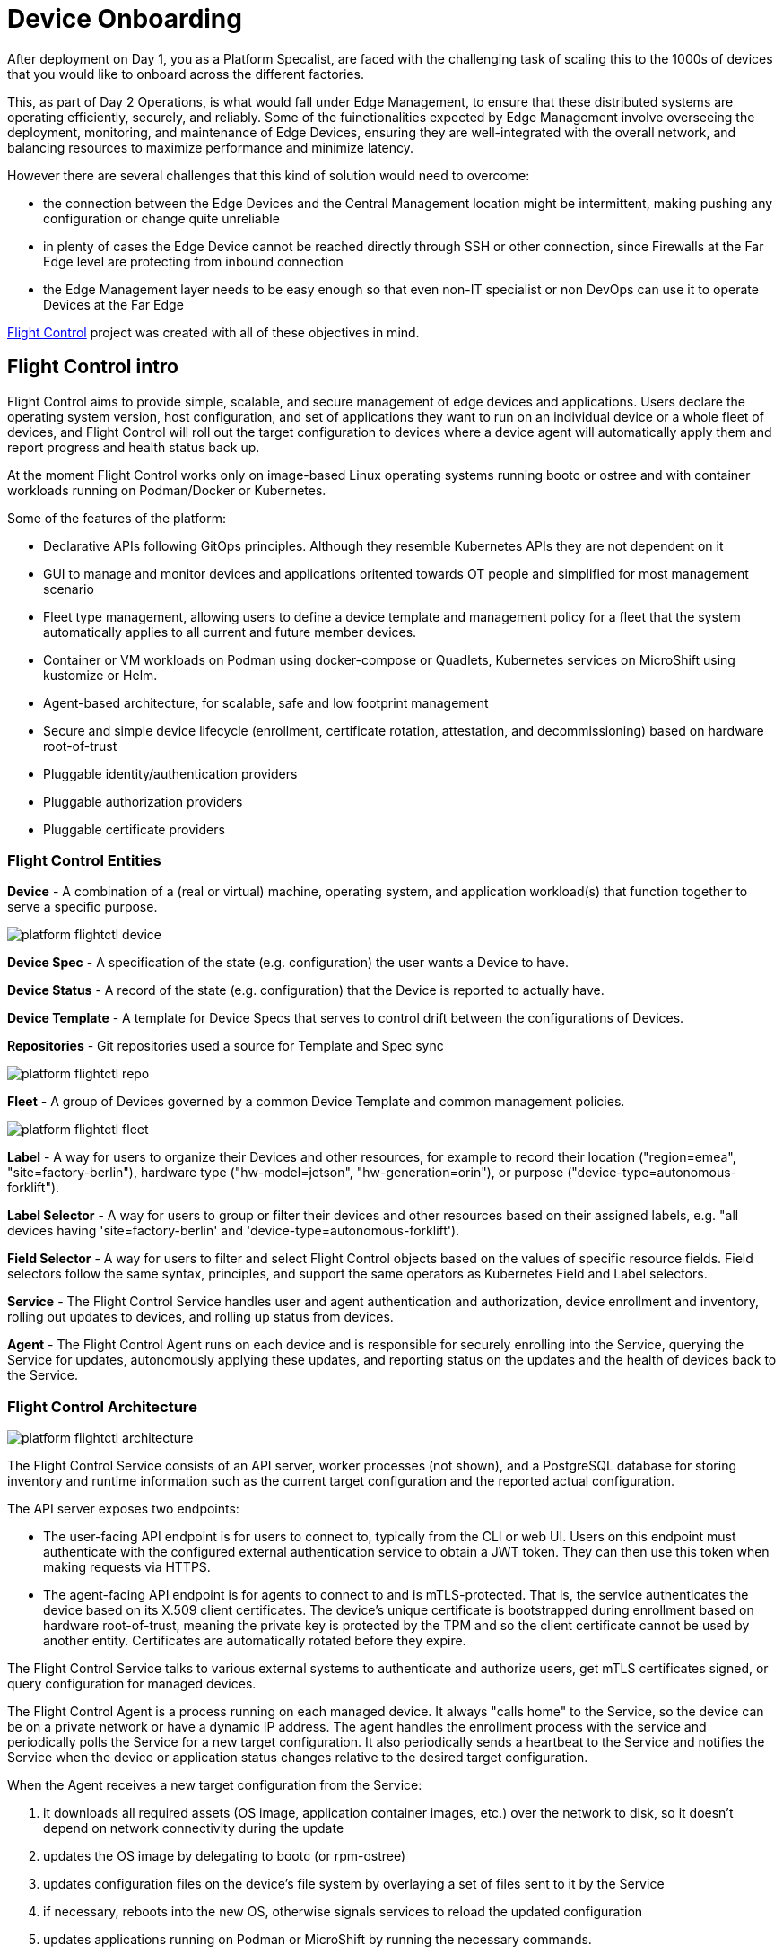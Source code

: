 = Device Onboarding

After deployment on Day 1, you as a Platform Specalist, are faced with the challenging task of scaling this to the 1000s of devices that you would like to onboard across the different factories. 

This, as part of Day 2 Operations, is what would fall under Edge Management, to ensure that these distributed systems are operating efficiently, securely, and reliably. Some of the fuinctionalities expected by Edge Management involve overseeing the deployment, monitoring, and maintenance of Edge Devices, ensuring they are well-integrated with the overall network, and balancing resources to maximize performance and minimize latency.

However there are several challenges that this kind of solution would need to overcome: 

* the connection between the Edge Devices and the Central Management location might be intermittent, making pushing any configuration or change quite unreliable
* in plenty of cases the Edge Device cannot be reached directly through SSH or other connection, since Firewalls at the Far Edge level are protecting from inbound connection
* the Edge Management layer needs to be easy enough so that even non-IT specialist or non DevOps can use it to operate Devices at the Far Edge

https://github.com/flightctl/flightctl/blob/main/docs/user/README.md[Flight Control] project was created with all of these objectives in mind.

== Flight Control intro

Flight Control aims to provide simple, scalable, and secure management of edge devices and applications. Users declare the operating system version, host configuration, and set of applications they want to run on an individual device or a whole fleet of devices, and Flight Control will roll out the target configuration to devices where a device agent will automatically apply them and report progress and health status back up.

At the moment Flight Control works only on image-based Linux operating systems running bootc or ostree and with container workloads running on Podman/Docker or Kubernetes.

Some of the features of the platform:

* Declarative APIs following GitOps principles. Although they resemble Kubernetes APIs they are not dependent on it
* GUI to manage and monitor devices and applications oritented towards OT people and simplified for most management scenario
* Fleet type management, allowing users to define a device template and management policy for a fleet that the system automatically applies to all current and future member devices.
* Container or VM workloads on Podman using docker-compose or Quadlets, Kubernetes services on MicroShift using kustomize or Helm.
* Agent-based architecture, for scalable, safe and low footprint management
* Secure and simple device lifecycle (enrollment, certificate rotation, attestation, and decommissioning) based on hardware root-of-trust
* Pluggable identity/authentication providers 
* Pluggable authorization providers
* Pluggable certificate providers 

=== Flight Control Entities

*Device* - A combination of a (real or virtual) machine, operating system, and application workload(s) that function together to serve a specific purpose.

image::platform-flightctl-device.png[]


*Device Spec* - A specification of the state (e.g. configuration) the user wants a Device to have.

*Device Status* - A record of the state (e.g. configuration) that the Device is reported to actually have.

*Device Template* - A template for Device Specs that serves to control drift between the configurations of Devices.

*Repositories* - Git repositories used a source for Template and Spec sync

image::platform-flightctl-repo.png[]

*Fleet* - A group of Devices governed by a common Device Template and common management policies.

image::platform-flightctl-fleet.png[]

*Label* - A way for users to organize their Devices and other resources, for example to record their location ("region=emea", "site=factory-berlin"), hardware type ("hw-model=jetson", "hw-generation=orin"), or purpose ("device-type=autonomous-forklift").

*Label Selector* - A way for users to group or filter their devices and other resources based on their assigned labels, e.g. "all devices having 'site=factory-berlin' and 'device-type=autonomous-forklift').

*Field Selector* - A way for users to filter and select Flight Control objects based on the values of specific resource fields. Field selectors follow the same syntax, principles, and support the same operators as Kubernetes Field and Label selectors.

*Service* - The Flight Control Service handles user and agent authentication and authorization, device enrollment and inventory, rolling out updates to devices, and rolling up status from devices.

*Agent* - The Flight Control Agent runs on each device and is responsible for securely enrolling into the Service, querying the Service for updates, autonomously applying these updates, and reporting status on the updates and the health of devices back to the Service.

=== Flight Control Architecture

image::platform-flightctl-architecture.svg[]

The Flight Control Service consists of an API server, worker processes (not shown), and a PostgreSQL database for storing inventory and runtime information such as the current target configuration and the reported actual configuration. 

The API server exposes two endpoints:

* The user-facing API endpoint is for users to connect to, typically from the CLI or web UI. Users on this endpoint must authenticate with the configured external authentication service to obtain a JWT token. They can then use this token when making requests via HTTPS.
* The agent-facing API endpoint is for agents to connect to and is mTLS-protected. That is, the service authenticates the device based on its X.509 client certificates. The device's unique certificate is bootstrapped during enrollment based on hardware root-of-trust, meaning the private key is protected by the TPM and so the client certificate cannot be used by another entity. Certificates are automatically rotated before they expire.

The Flight Control Service talks to various external systems to authenticate and authorize users, get mTLS certificates signed, or query configuration for managed devices.

The Flight Control Agent is a process running on each managed device. It always "calls home" to the Service, so the device can be on a private network or have a dynamic IP address. The agent handles the enrollment process with the service and periodically polls the Service for a new target configuration. It also periodically sends a heartbeat to the Service and notifies the Service when the device or application status changes relative to the desired target configuration.

When the Agent receives a new target configuration from the Service: 

. it downloads all required assets (OS image, application container images, etc.) over the network to disk, so it doesn't depend on network connectivity during the update
. updates the OS image by delegating to bootc (or rpm-ostree)
. updates configuration files on the device's file system by overlaying a set of files sent to it by the Service
. if necessary, reboots into the new OS, otherwise signals services to reload the updated configuration
. updates applications running on Podman or MicroShift by running the necessary commands.

If applying any of these changes fails or the system does not return online after reboot (detected greenboot health-checks and optionally user-defined logic), the Agent will rollback to the previous OS image and configuration.

As the target configuration for devices and device fleets is declarative, users can store it in a Git repository that the Flight Control Service can periodically poll for updates or can receive updates from a webhook.

== Flight Control deployment

You will now install Flight Control in your own namespace so that you can control your Edge Devices in your Fleet.

Make sure you have installed `oc` and `helm` cli on your own machine. You can find them here {openshift-console}/command-line-tools

Login to the shared lab OpenShift {openshift-console}[cluster] using the provided username and password {openshift-user-base}:{openshift-password-base}. 

Install the suggested version of Flight Control into the cluster by running

[source,bash]
----
$ helm upgrade --install --version=0.4.0-rc3 \
    --namespace <your-group-namespace> --create-namespace \
    flightctl oci://quay.io/flightctl/charts/flightctl
----

NOTE: you might see `flight-ui` pod in CrashLoop, because it didn't catch up with api pod status. Feel free to kill the pod, so that it can become Ready again.


You can now verify that Flight Control Service is up and running:

[source,bash]
----
$ oc get pods -n <your-group-namespace>

NAME                                 READY   STATUS    RESTARTS        AGE
flightctl-api-7b64b94b64-67stg       1/1     Running   5 (7m34s ago)   10m
flightctl-db-5bcb9bc55c-fcgz4        1/1     Running   0               10m
flightctl-kv-0                       1/1     Running   0               10m
flightctl-periodic-84d6fd99f-gzmwm   1/1     Running   4 (8m11s ago)   10m
flightctl-ui-68b74c8d59-j7ktn        1/1     Running   0               5m8s
flightctl-worker-65944b5565-8ztjf    1/1     Running   4 (7m39s ago)   10m
keycloak-667675fbf9-pmv8q            1/1     Running   0               10m
keycloak-db-0                        1/1     Running   0               10m
----

The deployed Flight Control include a Keycloak to authenticate to the Server itself. You can find the credentials for the created admin user and demo-user for Flight Control in the relative Secrets.

[source,bash]
----
$ oc get secret/keycloak-demouser-secret -o json | jq .data.username | base64 -di
$ oc get secret/keycloak-demouser-secret -o json | jq .data.password | base64 -di
----

You can then access Flight Control GUI using the retrieved demo-user credentials at the following URL

[source,bash]
----
$ oc get route/flightctl-ui
----

image::platform-flightctl-keycloak.png[]

image::platform-flightctl-overview.png[]

You can now install Flight Control CLI since you will need that to generate the base agent configuration.

Select the appropriate Flight Control CLI binary for your OS (linux or darwin) and CPU architecture (amd64 or arm64), download the flightctl binary to your machine, rename it to flightctl and make it executable, move it into a location within your shell's search path.

[source,bash]
----
$ FC_CLI_BINARY=flightctl-linux-amd64
$ curl -LO https://github.com/flightctl/flightctl/releases/download/latest/${FC_CLI_BINARY}
$ echo "$(curl -L -s https://github.com/flightctl/flightctl/releases/download/latest/${FC_CLI_BINARY}-sha256.txt)  ${FC_CLI_BINARY}" | shasum --check
$ mv "${FC_CLI_BINARY}" flightctl && chmod +x flightctl
$ sudo cp flightctl /usr/bin
----

Finally you can login to Flight Control API Server and verify you have access by querying for available Devices

[source,bash]
----
$ flightctl login https://{flightctl-api} --web --insecure-skip-tls-verify
$ flightctl get devices

NAME	ALIAS	OWNER	SYSTEM	UPDATED	APPLICATIONS	LAST SEEN
----

NOTE: Should you not have any DISPLAY environment specified on your machine, you can also login just using CLI on terminal

[source,bash]
----
$ flightctl login https://{flightctl-api} --insecure-skip-tls-verify --username {flightctl-user-basename} --password {flightctl-password}
----


== Image Manage

Image Base OS allow the whole Edge Platform (from OS up to Application) to be versioned, deployed, and updated as a single unit. 
This:

* reduces operational risk
* minimize variability across Edge perimeter
* increase reliability and observability of the whole Edge perimeter

Since we already have an installed bootc image on the local Nvidia Device, to include the Flight Control Agent we would just need to:

* create a new Containerfile that layers onto the previous created base image
* add the Flight Control agent and configuration
* build and publish (and optionally sign) the generated OS image 
* update the local Nvidia Device and reboot it

image::platform-flight-control-agent-include.svg[]

=== Adding Flight Control Agent

When the Edge Device reboots, the Flight Control agent at startup expects to find its configuration in /etc/flightctl/config.yaml. 

This configuration will contain:

* the Flight Control enrollment service to connect to (enrollment endpoint),
* the X.509 client certificate and key to connect with (enrollment certificate),

The above mentioned configuration file can be obtained from Flight Control service using the `flightctl` cli from your own machine

[source,bash]
----
$ flightctl certificate request --signer=enrollment --expiration=365d --output=embedded > config.yaml
----

The returned config.yaml contains the URLs of the Flight Control service, its CA bundle, and the enrollment client certificate and key for the agent. It should look something like this:

[source,yaml]
----
enrollment-service:
  authentication:
    client-certificate-data: LS0tLS1CRUdJTiBD...
    client-key-data: LS0tLS1CRUdJTiBF...
  service:
    certificate-authority-data: LS0tLS1CRUdJTiBD...
    server: https://agent-api.flightctl.127.0.0.1.nip.io:7443
  enrollment-ui-endpoint: https://ui.flightctl.127.0.0.1.nip.io:8081
----

With this file available we are now ready to build the new Containerfile

[source,docker]
----
FROM {container-registry-gitea}/group-name-change-me/nvidia:0.0.2

RUN dnf -y copr enable @redhat-et/flightctl; \
    dnf -y install flightctl-agent; \
    dnf -y clean all; \
    systemctl enable flightctl-agent.service

# Optional: to enable podman-compose application support uncomment below”
RUN subscription-manager repos --enable codeready-builder-for-rhel-9-aarch64-rpms; \
    dnf -y install https://dl.fedoraproject.org/pub/epel/epel-release-latest-9.noarch.rpm; \
    dnf -y install podman-compose; \
    dnf -y clean all; \
    systemctl enable podman.service

ADD flightctl/config.yaml /etc/flightctl/config.yaml
----

and push it to the central Container Registry

[source,bash]
----
$ sudo podman push <image-id> {container-registry-gitea}/group-name-change-me/nvidia:0.0.2
----

You can now update manually the local Nvidia Device (remember we disabled auto-updates with bootc).
To make it effective you would need to also reboot the Device.

[source,bash]
----
$ sudo bootc update --check

Update available for: docker://osbuild.lmf.openshift.es:5000/lmf/nvidia:0.0.2
  Version: 9.20241104.0
  Digest: sha256:cf1221f4fc7d3618be3542fa5f55d4495c499d59b22a60c8c6ee64c7645a167f
Total new layers: 89    Size: 2.3 GB
Removed layers:   0     Size: 0 bytes
Added layers:     5     Size: 454.3 MB

$ sudo bootc update
$ sudo reboot
----

WARNING: Since we didn't incude the pull secret for Microshift yet, make sure to disable microshift service for now, otherwise the Greenboot will take over and reboot into the previous image version

[source,bash]
----
$ sudo systemctl disable microshift
----

At reboot if you are connected to the local Nvidia Device console you see something like the image below

image::platform-flight-control-qr.png[]

This means the device is ready for Onboarding

== Device Management

The first time the Flight Control Agent runs, it generates a cryptographic key pair that serves as the device's unique cryptographic identity. The pair's private key never leaves the device, so that the device cannot be duplicated or impersonated. The cryptographic identity is registered with the Flight Control Service during enrollment and gets wiped during device decommissioning.

When the device is not yet enrolled, the agent performs service discovery to find its Flight Control Service instance. It then establishes a secure, mTLS-protected network connection to the Service using the X.509 enrollment certificate it has been provided with during image building or device provisioning. Next, it submits an Enrollment Request to the service that includes a description of the device's hardware and operating system as well as an X.509 Certificate Signing Request (CSR) including its cryptographic identity to obtain its initial management certificate. At this point, the device is not yet considered trusted and therefore remains quarantined in a "device lobby" until its Enrollment Request has been approved or denied by an authorized user.

You can check for the devices that are currently waiting to be approved using the cli tool:

[source,bash]
----
$ flightctl get enrollmentrequests

NAME							APPROVAL	APPROVER	APPROVED LABELS
cfq3nqurpqqhc91rs4sunh4a133dg3rlnntq9r7kfqr61rtmud60	Pending		<none>		
----

NOTE: The unique device name is generated by the agent and cannot be changed. By default, the agent chooses the "device fingerprint", a base32-encoded hash of the agent's public key, as device name.

We can now go ahead and approve the Device using the GUI

image::platform-flight-control-agent-include.svg[]

After approving the local Nvidia Device you can also see the Device in the device inventory.

[source,bash]
----
$ flightctl get devices

NAME							ALIAS		OWNER	SYSTEM	UPDATED		APPLICATIONS	LAST SEEN
cfq3nqurpqqhc91rs4sunh4a133dg3rlnntq9r7kfqr61rtmud60	nvidia-agx-vm	<none>	Unknown	UpToDate	Healthy		6 minutes ago

----

image::platform-flight-control-approval.png[]

image::platform-flight-control-naming.png[]

image::platform-flight-control-inventory.png[]

image::platform-flight-control-device-status.png[]

As you noticed from the interface you can also login to the Edge Device in the *Terminal* section

We are not going to add any target OS image since we are going to manage that as part of the Fleet.

NOTE: you can also deregister a device by deleting the agent cert key in /var/lib/flightctl/certs on the Edge Device

== Fleet Management

You can now organize your devices by assigning them labels, for example to record their location ( ("region=emea", "site=factory-berlin"), hardware type ("hw-model=jetson", "hw-generation=orin"), or purpose ("device-type=autonomous-forklift"). 

Labels must follow certain rules to be valid (the same as for Kubernetes):

* Keys and value must each be 63 characters or less. Value may be omitted.
* Keys and values may consist of alphanumeric characters (a-z, A-Z, 0-9). They may also contain dashes (-), underscores (_), dots (.), but not as the first or last character.

Once devices are labeled, you can select a subset of devices by writing a "label selector", which is a comma-separated list of labels devices must have to be selected, for example site=factory-berlin,device-type=autonomous-forklift).

We are now going to create a new Fleet and make sure that it includes the just approved device.

image::platform-flight-control-fleet-def1.png[]

image::platform-flight-control-fleet-def2.png[]

image::platform-flight-control-fleet-inventory.png[]

Now that you local Nvidia Device is under management from Flight Control you can define the target configuration template in a declarative way and add the required predefined apps and / or OS configuration.

Move on to xref:platform-specialist-03-day-2-ops.adoc[Day 2 Operations]